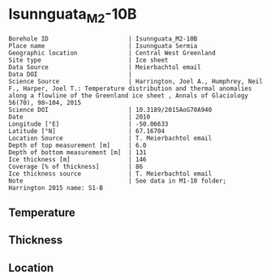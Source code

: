 * Isunnguata_M2-10B
:PROPERTIES:
:header-args:jupyter-python+: :session ds :kernel ds
:clearpage: t
:END:

#+NAME: ingest_meta
#+BEGIN_SRC bash :results verbatim :exports results
cat meta.bsv | sed 's/|/@| /' | column -s"@" -t
#+END_SRC

#+RESULTS: ingest_meta
#+begin_example
Borehole ID                      | Isunnguata_M2-10B
Place name                       | Isunnguata Sermia
Geographic location              | Central West Greenland
Site type                        | Ice sheet
Data Source                      | Meierbachtol email
Data DOI                         | 
Science Source                   | Harrington, Joel A., Humphrey, Neil F., Harper, Joel T.: Temperature distribution and thermal anomalies along a flowline of the Greenland ice sheet , Annals of Glaciology 56(70), 98–104, 2015 
Science DOI                      | 10.3189/2015AoG70A940
Date                             | 2010
Longitude [°E]                   | -50.06633
Latitude [°N]                    | 67.16704
Location Source                  | T. Meierbachtol email
Depth of top measurement [m]     | 6.0
Depth of bottom measurement [m]  | 131
Ice thickness [m]                | 146
Coverage [% of thickness]        | 86
Ice thickness source             | T. Meierbachtol email
Note                             | See data in M1-10 folder; Harrington 2015 name: S1-B
#+end_example

** Temperature

** Thickness

** Location

** Data                                                 :noexport:

#+NAME: ingest_data
#+BEGIN_SRC bash :exports results
cat data.csv | sort -t, -g -k1
#+END_SRC

#+RESULTS: ingest_data
|     d |     t |
|   5.0 |  0.37 |
|  15.0 |  -0.2 |
|  25.0 | -0.01 |
|  35.0 |   0.0 |
|  45.0 |  0.08 |
|  55.0 |  0.01 |
|  65.0 | -0.03 |
|  75.0 | -0.01 |
|  85.0 |  0.01 |
|  95.0 | -0.02 |
| 105.0 |   0.0 |
| 125.0 |   0.0 |
| 135.0 |  0.01 |


